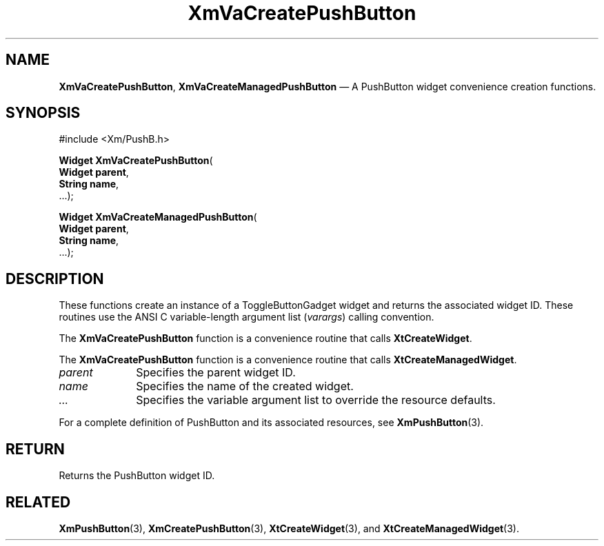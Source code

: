 .DT
.TH "XmVaCreatePushButton" "library call"
.SH "NAME"
\fBXmVaCreatePushButton\fP,
\fBXmVaCreateManagedPushButton\fP \(em A PushButton
widget convenience creation functions\&.
.iX "XmVaCreateTogglePushButton" "XmVaCreateManagedPushButton"
.iX "creation functions" "XmVaCreatePushButton"
.SH "SYNOPSIS"
.PP
.nf
#include <Xm/PushB\&.h>
.PP
\fBWidget \fBXmVaCreatePushButton\fP\fR(
\fBWidget \fBparent\fR\fR,
\fBString \fBname\fR\fR,
\&.\&.\&.);
.PP
\fBWidget \fBXmVaCreateManagedPushButton\fP\fR(
\fBWidget \fBparent\fR\fR,
\fBString \fBname\fR\fR,
\&.\&.\&.);
.fi
.SH "DESCRIPTION"
.PP
These functions create an instance of a
ToggleButtonGadget widget and returns the associated widget ID\&.
These routines use the ANSI C variable-length argument list (\fIvarargs\fP)
calling convention\&.
.PP
The \fBXmVaCreatePushButton\fP function
is a convenience routine that calls \fBXtCreateWidget\fP\&.
.PP
The \fBXmVaCreatePushButton\fP
function is a convenience routine that calls \fBXtCreateManagedWidget\fP\&.
.PP
.IP "\fIparent\fP" 10
Specifies the parent widget ID\&.
.IP "\fIname\fP" 10
Specifies the name of the created widget\&.
.IP \fI...\fP
Specifies the variable argument list to override the resource defaults.
.PP
For a complete definition of PushButton and its associated
resources, see \fBXmPushButton\fP(3)\&.
.SH "RETURN"
.PP
Returns the PushButton widget ID\&.
.SH "RELATED"
.PP
\fBXmPushButton\fP(3),
\fBXmCreatePushButton\fP(3),
\fBXtCreateWidget\fP(3), and
\fBXtCreateManagedWidget\fP(3)\&.
